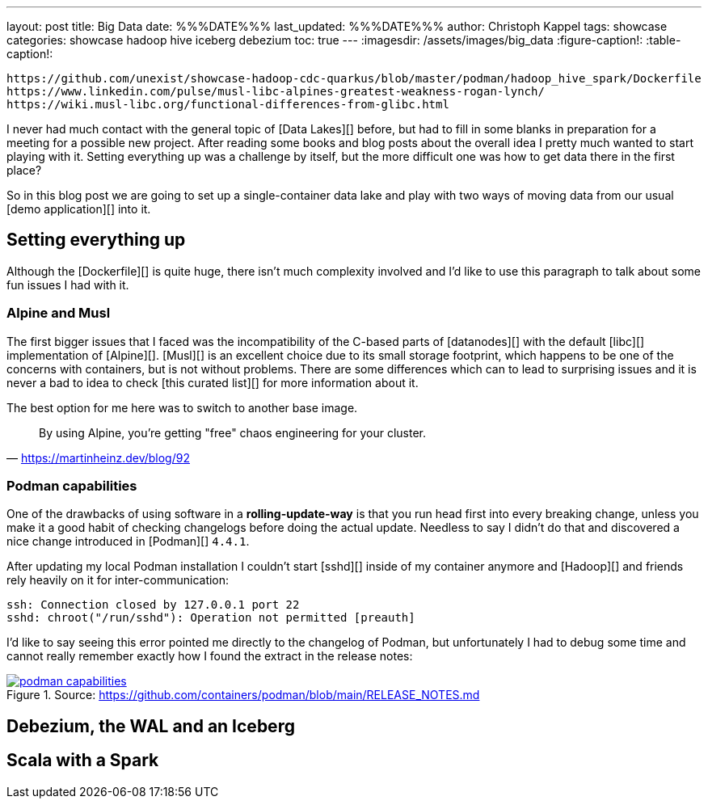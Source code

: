 ---
layout: post
title: Big Data
date: %%%DATE%%%
last_updated: %%%DATE%%%
author: Christoph Kappel
tags: showcase
categories: showcase hadoop hive iceberg debezium
toc: true
---
:imagesdir: /assets/images/big_data
:figure-caption!:
:table-caption!:

```
https://github.com/unexist/showcase-hadoop-cdc-quarkus/blob/master/podman/hadoop_hive_spark/Dockerfile
https://www.linkedin.com/pulse/musl-libc-alpines-greatest-weakness-rogan-lynch/
https://wiki.musl-libc.org/functional-differences-from-glibc.html
```

I never had much contact with the general topic of [Data Lakes][] before, but had to fill in some
blanks in preparation for a meeting for a possible new project.
After reading some books and blog posts about the overall idea I pretty much wanted to start
playing with it.
Setting everything up was a challenge by itself, but the more difficult one was how to get data
there in the first place?

So in this blog post we are going to set up a single-container data lake and play with two ways of
moving data from our usual [demo application][] into it.

== Setting everything up

Although the [Dockerfile][] is quite huge, there isn't much complexity involved and I'd like to
use this paragraph to talk about some fun issues I had with it.

=== Alpine and Musl

The first bigger issues that I faced was the incompatibility of the C-based parts of [datanodes][]
with the default [libc][] implementation of [Alpine][].
[Musl][] is an excellent choice due to its small storage footprint, which happens to be one of the
concerns with containers, but is not without problems.
There are some differences which can to lead to surprising issues and it is never a bad to idea to
check [this curated list][] for more information about it.

The best option for me here was to switch to another base image.

[quote,'https://martinheinz.dev/blog/92']
By using Alpine, you're getting "free" chaos engineering for your cluster.

=== Podman capabilities

One of the drawbacks of using software in a **rolling-update-way** is that you run head first into
every breaking change, unless you make it a good habit of checking changelogs before doing the
actual update.
Needless to say I didn't do that and discovered a nice change introduced in [Podman][] `4.4.1`.

After updating my local Podman installation I couldn't start [sshd][] inside of my container
anymore and [Hadoop][] and friends rely heavily on it for inter-communication:

[source,log]
----
ssh: Connection closed by 127.0.0.1 port 22
sshd: chroot("/run/sshd"): Operation not permitted [preauth]
----

I'd like to say seeing this error pointed me directly to the changelog of Podman, but unfortunately
I had to debug some time and cannot really remember exactly how I found the extract in the
release notes:

[link=https://github.com/containers/podman/blob/main/RELEASE_NOTES.md]
.Source: https://github.com/containers/podman/blob/main/RELEASE_NOTES.md
image::podman_capabilities.png[]

== Debezium, the WAL and an Iceberg

== Scala with a Spark